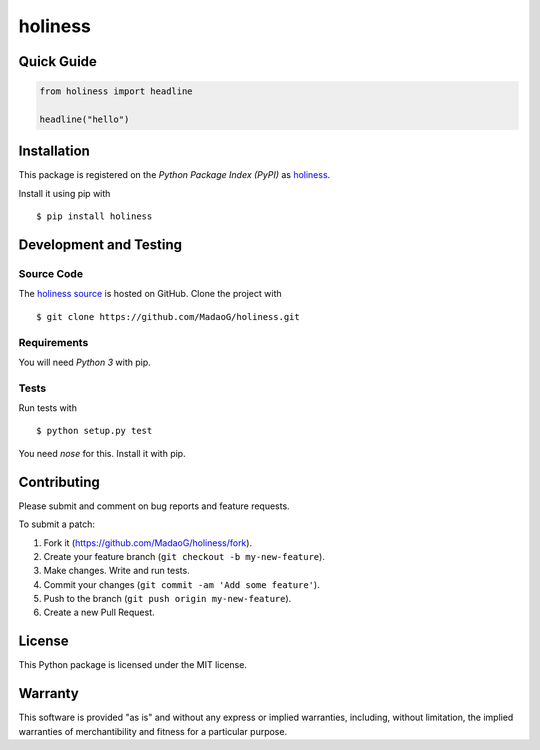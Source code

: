 holiness
========

|PyPI| |GitHub-license| |Requires.io| |Travis|

.. |PyPI| image:: https://img.shields.io/pypi/v/holiness.svg
   :target: https://pypi.python.org/pypi/holiness
   :alt: PyPI
.. |GitHub-license| image:: https://img.shields.io/github/license/MadaoG/holiness.svg
   :target: ./LICENSE.txt
   :alt: GitHub license
.. |Requires.io| image:: https://img.shields.io/requires/github/MadaoG/holiness.svg
   :target: https://requires.io/github/MadaoG/holiness/requirements/
   :alt: Requires.io
.. |Travis| image:: https://img.shields.io/travis/MadaoG/holiness.svg
   :target: https://travis-ci.org/MadaoG/holiness
   :alt: Travis

Quick Guide
-----------

.. code-block:: python
    
   from holiness import headline

   headline("hello")





Installation
------------

This package is registered on the `Python Package Index (PyPI)`
as `holiness`_.

Install it using pip with

::

    $ pip install holiness


Development and Testing
-----------------------

Source Code
~~~~~~~~~~~

The `holiness source`_ is hosted on GitHub.
Clone the project with

::

    $ git clone https://github.com/MadaoG/holiness.git

.. _holiness source: https://github.com/MadaoG/holiness

Requirements
~~~~~~~~~~~~

You will need `Python 3` with pip.

Tests
~~~~~

Run tests with

::

    $ python setup.py test

You need `nose` for this. Install it with pip.

Contributing
------------

Please submit and comment on bug reports and feature requests.

To submit a patch:

1. Fork it (https://github.com/MadaoG/holiness/fork).
2. Create your feature branch (``git checkout -b my-new-feature``).
3. Make changes. Write and run tests.
4. Commit your changes (``git commit -am 'Add some feature'``).
5. Push to the branch (``git push origin my-new-feature``).
6. Create a new Pull Request.

License
-------

This Python package is licensed under the MIT license.

Warranty
--------

This software is provided "as is" and without any express or implied
warranties, including, without limitation, the implied warranties of
merchantibility and fitness for a particular purpose.
